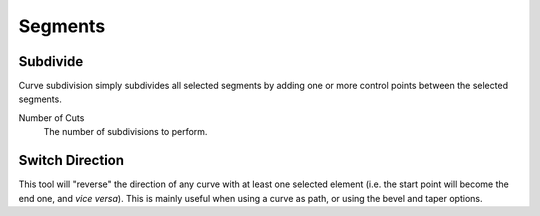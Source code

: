 
********
Segments
********

.. _bpy.ops.curve.subdivide:
.. _modeling-curves-subdivision:

Subdivide
=========

.. reference::

   :Mode:      Edit Mode
   :Menu:      :menuselection:`Curve --> Segments --> Subdivide`

Curve subdivision simply subdivides all selected segments by adding one or
more control points between the selected segments.

Number of Cuts
   The number of subdivisions to perform.


.. _bpy.ops.curve.switch_direction:
.. _curve-switch-direction:

Switch Direction
================

.. reference::

   :Mode:      Edit Mode
   :Menu:      :menuselection:`Curve --> Segments --> Switch Direction`

This tool will "reverse" the direction of any curve with at least one selected element
(i.e. the start point will become the end one, and *vice versa*).
This is mainly useful when using a curve as path, or using the bevel and taper options.
